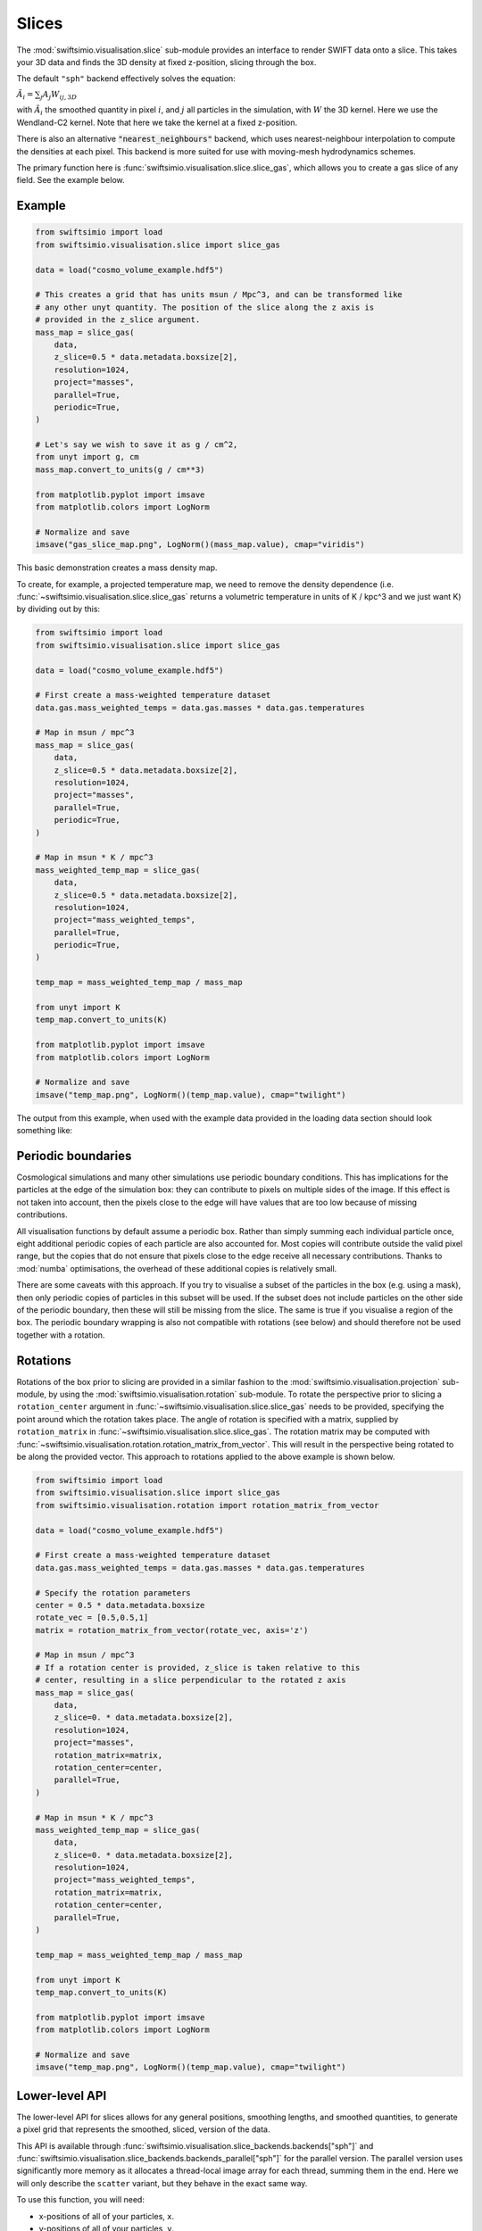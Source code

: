 Slices
======

The :mod:`swiftsimio.visualisation.slice` sub-module provides an interface
to render SWIFT data onto a slice. This takes your 3D data and finds the 3D
density at fixed z-position, slicing through the box.

The default ``"sph"`` backend effectively solves the equation:

:math:`\tilde{A}_i = \sum_j A_j W_{ij, 3D}`

with :math:`\tilde{A}_i` the smoothed quantity in pixel :math:`i`, and
:math:`j` all particles in the simulation, with :math:`W` the 3D kernel.
Here we use the Wendland-C2 kernel. Note that here we take the kernel
at a fixed z-position.

There is also an alternative :code:`"nearest_neighbours"` backend, which uses
nearest-neighbour interpolation to compute the densities at each pixel.
This backend is more suited for use with moving-mesh hydrodynamics schemes.

The primary function here is
:func:`swiftsimio.visualisation.slice.slice_gas`, which allows you to
create a gas slice of any field. See the example below.

Example
-------

.. code-block:: python

   from swiftsimio import load
   from swiftsimio.visualisation.slice import slice_gas

   data = load("cosmo_volume_example.hdf5")

   # This creates a grid that has units msun / Mpc^3, and can be transformed like
   # any other unyt quantity. The position of the slice along the z axis is
   # provided in the z_slice argument.
   mass_map = slice_gas(
       data,
       z_slice=0.5 * data.metadata.boxsize[2],
       resolution=1024,
       project="masses",
       parallel=True,
       periodic=True,
   )

   # Let's say we wish to save it as g / cm^2,
   from unyt import g, cm
   mass_map.convert_to_units(g / cm**3)

   from matplotlib.pyplot import imsave
   from matplotlib.colors import LogNorm

   # Normalize and save
   imsave("gas_slice_map.png", LogNorm()(mass_map.value), cmap="viridis")


This basic demonstration creates a mass density map.

To create, for example, a projected temperature map, we need to remove the
density dependence (i.e. :func:`~swiftsimio.visualisation.slice.slice_gas`
returns a volumetric temperature in units of K / kpc^3 and we just want K)
by dividing out by this:

.. code-block:: python

   from swiftsimio import load
   from swiftsimio.visualisation.slice import slice_gas

   data = load("cosmo_volume_example.hdf5")

   # First create a mass-weighted temperature dataset
   data.gas.mass_weighted_temps = data.gas.masses * data.gas.temperatures

   # Map in msun / mpc^3
   mass_map = slice_gas(
       data,
       z_slice=0.5 * data.metadata.boxsize[2],
       resolution=1024,
       project="masses",
       parallel=True,
       periodic=True,
   )

   # Map in msun * K / mpc^3
   mass_weighted_temp_map = slice_gas(
       data,
       z_slice=0.5 * data.metadata.boxsize[2],
       resolution=1024,
       project="mass_weighted_temps",
       parallel=True,
       periodic=True,
   )

   temp_map = mass_weighted_temp_map / mass_map

   from unyt import K
   temp_map.convert_to_units(K)

   from matplotlib.pyplot import imsave
   from matplotlib.colors import LogNorm

   # Normalize and save
   imsave("temp_map.png", LogNorm()(temp_map.value), cmap="twilight")


The output from this example, when used with the example data provided in the
loading data section should look something like:

.. image:: temp_slice.png

Periodic boundaries
-------------------

Cosmological simulations and many other simulations use periodic boundary
conditions. This has implications for the particles at the edge of the
simulation box: they can contribute to pixels on multiple sides of the image.
If this effect is not taken into account, then the pixels close to the edge
will have values that are too low because of missing contributions.

All visualisation functions by default assume a periodic box. Rather than
simply summing each individual particle once, eight additional periodic copies
of each particle are also accounted for. Most copies will contribute outside the
valid pixel range, but the copies that do not ensure that pixels close to the
edge receive all necessary contributions. Thanks to :mod:`numba` optimisations, the
overhead of these additional copies is relatively small.

There are some caveats with this approach. If you try to visualise a subset of
the particles in the box (e.g. using a mask), then only periodic copies of
particles in this subset will be used. If the subset does not include particles
on the other side of the periodic boundary, then these will still be missing
from the slice. The same is true if you visualise a region of the box. The periodic boundary wrapping is also not compatible with rotations (see below)	and should therefore not be used together with a rotation.


Rotations
---------

Rotations of the box prior to slicing are provided in a similar fashion to the 
:mod:`swiftsimio.visualisation.projection` sub-module, by using the 
:mod:`swiftsimio.visualisation.rotation` sub-module. To rotate the perspective
prior to slicing a ``rotation_center`` argument in
:func:`~swiftsimio.visualisation.slice.slice_gas` needs
to be provided, specifying the point around which the rotation takes place. 
The angle of rotation is specified with a matrix, supplied by ``rotation_matrix``
in :func:`~swiftsimio.visualisation.slice.slice_gas`. The rotation matrix may be computed with 
:func:`~swiftsimio.visualisation.rotation.rotation_matrix_from_vector`. This will result in the perspective being 
rotated to be along the provided vector. This approach to rotations applied to 
the above example is shown below.

.. code-block:: python

   from swiftsimio import load
   from swiftsimio.visualisation.slice import slice_gas
   from swiftsimio.visualisation.rotation import rotation_matrix_from_vector

   data = load("cosmo_volume_example.hdf5")

   # First create a mass-weighted temperature dataset
   data.gas.mass_weighted_temps = data.gas.masses * data.gas.temperatures

   # Specify the rotation parameters
   center = 0.5 * data.metadata.boxsize
   rotate_vec = [0.5,0.5,1]
   matrix = rotation_matrix_from_vector(rotate_vec, axis='z')
   
   # Map in msun / mpc^3
   # If a rotation center is provided, z_slice is taken relative to this
   # center, resulting in a slice perpendicular to the rotated z axis
   mass_map = slice_gas(
       data,
       z_slice=0. * data.metadata.boxsize[2],
       resolution=1024,
       project="masses",
       rotation_matrix=matrix,
       rotation_center=center,
       parallel=True,
   )
   
   # Map in msun * K / mpc^3
   mass_weighted_temp_map = slice_gas(
       data, 
       z_slice=0. * data.metadata.boxsize[2],
       resolution=1024,
       project="mass_weighted_temps",
       rotation_matrix=matrix,
       rotation_center=center,
       parallel=True,
   )

   temp_map = mass_weighted_temp_map / mass_map

   from unyt import K
   temp_map.convert_to_units(K)

   from matplotlib.pyplot import imsave
   from matplotlib.colors import LogNorm

   # Normalize and save
   imsave("temp_map.png", LogNorm()(temp_map.value), cmap="twilight")


Lower-level API
---------------

The lower-level API for slices allows for any general positions,
smoothing lengths, and smoothed quantities, to generate a pixel grid that
represents the smoothed, sliced, version of the data.

This API is available through
:func:`swiftsimio.visualisation.slice_backends.backends["sph"]` and
:func:`swiftsimio.visualisation.slice_backends.backends_parallel["sph"]` for the parallel
version. The parallel version uses significantly more memory as it allocates
a thread-local image array for each thread, summing them in the end. Here we
will only describe the ``scatter`` variant, but they behave in the exact same way.

To use this function, you will need:

+ x-positions of all of your particles, ``x``.
+ y-positions of all of your particles, ``y``.
+ z-positions of all of your particles, ``z``.
+ Where in the range you wish to slice, ``z_slice``.
+ A quantity which you wish to smooth for all particles, such as their
  mass, ``m``.
+ Smoothing lengths for all particles, ``h``.
+ The resolution you wish to make your square image at, ``res``.

Optionally, you will also need:
+ the size of the simulation box in x, y and z, ``box_x``, ``box_y`` and ``box_z``.

The key here is that only particles in the domain [0, 1] in x and y will be
visible in the image. You may have particles outside of this range; they will
not crash the code, and may even contribute to the image if their smoothing
lengths overlap with [0, 1]. You will need to re-scale your data such that it
lives within this range. Smoothing lengths and z coordinates need to be
re-scaled in the same way (using the same scaling factor), but z coordinates do
not need to lie in the domain [0, 1]. You should provide inputs as raw numpy arrays
(not :class:`~swiftsimio.objects.cosmo_array` or :class:`~unyt.array.unyt_array`).
Then you may use the function as follows:

.. code-block:: python

   from swiftsimio.visualisation.slice import slice_scatter

   # Using the variable names from above
   out = slice_scatter(x=x, y=y, z=z, h=h, m=m, z_slice=z_slice, res=res)

``out`` will be a 2D :mod:`numpy` grid of shape ``[res, res]``. You will need
to re-scale this back to your original dimensions to get it in the correct units,
and do not forget that it now represents the smoothed quantity per volume.

If the optional arguments ``box_x``, ``box_y`` and ``box_z`` are provided, they
should contain the simulation box size in the same re-scaled coordinates as 
``x``, ``y`` and ``z``. The slicing function will then correctly apply
periodic boundary wrapping. If ``box_x``, ``box_y`` and ``box_z`` are not
provided or set to 0, no periodic boundaries are applied.
